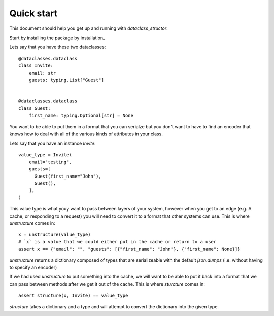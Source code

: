 Quick start
===========

This document should help you get up and running with `dataclass_structor`.

Start by installing the package by installation_


Lets say that you have these two dataclasses::

    @dataclasses.dataclass
    class Invite:
        email: str
        guests: typing.List["Guest"]


    @dataclasses.dataclass
    class Guest:
        first_name: typing.Optional[str] = None

You want to be able to put them in a format that you can serialze but you don't
want to have to find an encoder that knows how to deal with all of the various
kinds of attributes in your class.

Lets say that you have an instance `Invite`::

    value_type = Invite(
        email="testing",
        guests=[
          Guest(first_name="John"),
          Guest(),
        ],
    )

This value type is what youy want to pass between layers of your system,
however when you get to an edge (e.g. A cache, or responding to a request) you
will need to convert it to a format that other systems can use. This is where
`unstructure` comes in::

    x = unstructure(value_type)
    # `x` is a value that we could either put in the cache or return to a user
    assert x == {"email": "", "guests": [{"first_name": "John"}, {"first_name": None}]}

`unstructure` returns a dictionary composed of types that are serializeable
with the default `json.dumps` (i.e. without having to specify an encoder)

If we had used `unstructure` to put something into the cache, we will want to
be able to put it back into a format that we can pass between methods after we
get it out of the cache. This is where `sturcture` comes in::

    assert structure(x, Invite) == value_type

`structure` takes a dictionary and a type and will attempt to convert the
dictionary into the given type.
